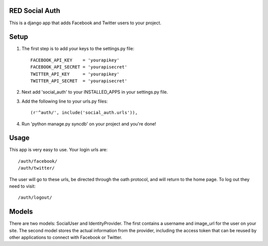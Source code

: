 RED Social Auth
===============

This is a django app that adds Facebook and Twitter users to your project.

Setup
=====

1. The first step is to add your keys to the settings.py file::

    FACEBOOK_API_KEY    = 'yourapikey'
    FACEBOOK_API_SECRET = 'yourapisecret'
    TWITTER_API_KEY     = 'yourapikey'
    TWITTER_API_SECRET  = 'yourapisecret'

2. Next add 'social_auth' to your INSTALLED_APPS in your settings.py file.

3. Add the following line to your urls.py files::

    (r'^auth/', include('social_auth.urls')),

4. Run 'python manage.py syncdb' on your project and you're done!


Usage
=====

This app is very easy to use.  Your login urls are::

    /auth/facebook/
    /auth/twitter/

The user will go to these urls, be directed through the oath protocol, and
will return to the home page.  To log out they need to visit::

    /auth/logout/


Models
======

There are two models: SocialUser and IdentityProvider.  The first contains
a username and image_url for the user on your site.  The second model
stores the actual information from the provider, including the access
token that can be reused by other applications to connect with
Facebook or Twitter.


